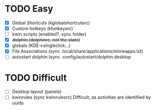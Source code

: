 * TODO Easy
- [X] Global Shortcuts (kglobalshortcutsrc)
- [X] Custom hotkeys (khotkeysrc)
- [ ] kwin scripts (enabled?, sync folder)
- [X] +dolphin (dolphinrc, not the state)+
- [X] globals (KDE->singleclick...)
- [X] File Associations (sync .local/share/applications/mimeapps.lst)
- [ ] autostart dolphin (sync .config/autostart/dolphin.desktop
* TODO Difficult
- [ ] Desktop layout (panels)
- [ ] kwinrules (sync kwinrulesrc)
  Difficult, as activities are identified by uuids

